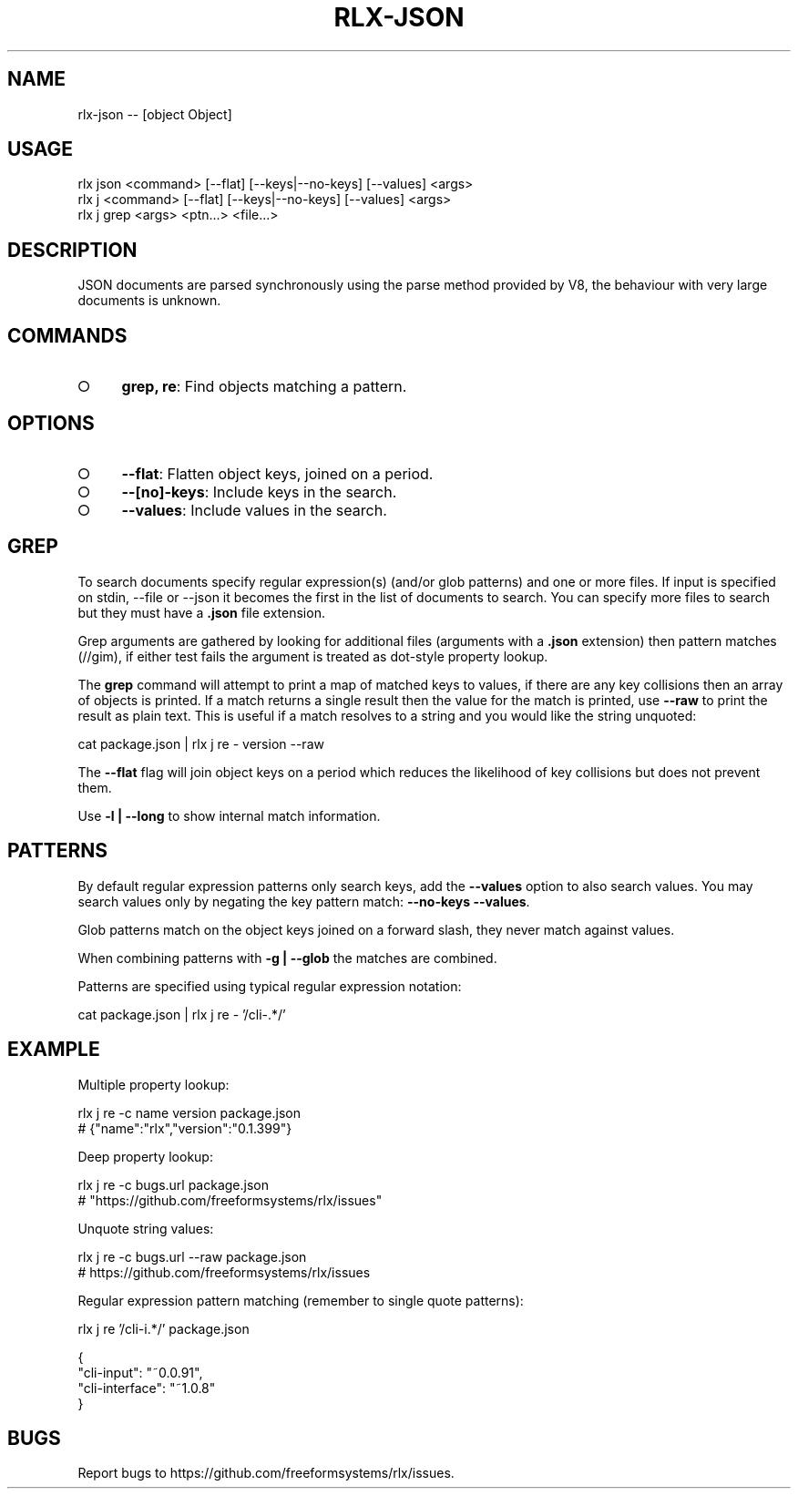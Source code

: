 .TH "RLX-JSON" "1" "October 2014" "rlx-json 0.1.414" "User Commands"
.SH "NAME"
rlx-json -- [object Object]
.SH "USAGE"

.SP
rlx json <command> [\-\-flat] [\-\-keys|\-\-no\-keys] [\-\-values] <args>
.br
rlx j <command> [\-\-flat] [\-\-keys|\-\-no\-keys] [\-\-values] <args> 
.br
rlx j grep <args> <ptn...> <file...>
.SH "DESCRIPTION"
.PP
JSON documents are parsed synchronously using the parse method provided by V8, the behaviour with very large documents is unknown.
.SH "COMMANDS"
.BL
.IP "\[ci]" 4
\fBgrep, re\fR: Find objects matching a pattern.
.EL
.SH "OPTIONS"
.BL
.IP "\[ci]" 4
\fB\-\-flat\fR: Flatten object keys, joined on a period.
.IP "\[ci]" 4
\fB\-\-[no]\-keys\fR: Include keys in the search.
.IP "\[ci]" 4
\fB\-\-values\fR: Include values in the search.
.EL
.SH "GREP"
.PP
To search documents specify regular expression(s) (and/or glob patterns) and one or more files. If input is specified on stdin, \-\-file or \-\-json it becomes the first in the list of documents to search. You can specify more files to search but they must have a \fB.json\fR file extension.
.PP
Grep arguments are gathered by looking for additional files (arguments with a \fB.json\fR extension) then pattern matches (//gim), if either test fails the argument is treated as dot\-style property lookup.
.PP
The \fBgrep\fR command will attempt to print a map of matched keys to values, if there are any key collisions then an array of objects is printed. If a match returns a single result then the value for the match is printed, use \fB\-\-raw\fR to print the result as plain text. This is useful if a match resolves to a string and you would like the string unquoted:

  cat package.json | rlx j re \- version \-\-raw
.PP
The \fB\-\-flat\fR flag will join object keys on a period which reduces the likelihood of key collisions but does not prevent them.
.PP
Use \fB\-l | \-\-long\fR to show internal match information.
.SH "PATTERNS"
.PP
By default regular expression  patterns only search keys, add the \fB\-\-values\fR option to also search values. You may search values only by negating the key pattern match: \fB\-\-no\-keys \-\-values\fR.
.PP
Glob patterns match on the object keys joined on a forward slash, they never match against values.
.PP
When combining patterns with \fB\-g | \-\-glob\fR the matches are combined.
.PP
Patterns are specified using typical regular expression notation:

  cat package.json | rlx j re \- '/cli\-.*/'
.SH "EXAMPLE"
.PP
Multiple property lookup:

.SP
  rlx j re \-c name version package.json
.br
  # {"name":"rlx","version":"0.1.399"}
.PP
Deep property lookup:

.SP
  rlx j re \-c bugs.url package.json
.br
  # "https://github.com/freeformsystems/rlx/issues"
.PP
Unquote string values:

.SP
  rlx j re \-c bugs.url \-\-raw package.json
.br
  # https://github.com/freeformsystems/rlx/issues
.PP
Regular expression pattern matching (remember to single quote patterns):

  rlx j re '/cli\-i.*/' package.json

.SP
  {
.br
    "cli\-input": "~0.0.91",
.br
    "cli\-interface": "~1.0.8"
.br
  }
.SH "BUGS"
.PP
Report bugs to https://github.com/freeformsystems/rlx/issues.
